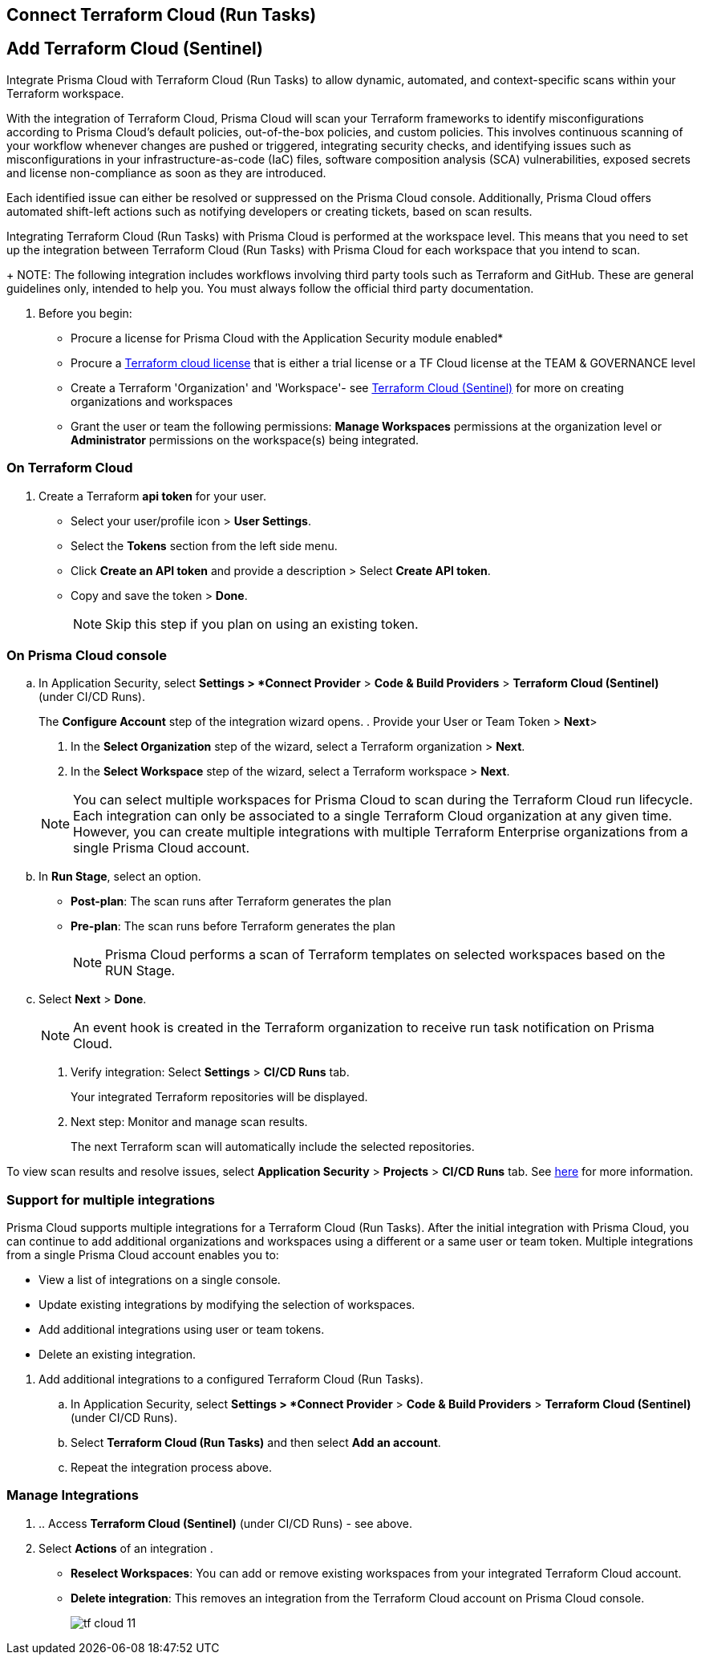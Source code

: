:topic_type: task

[.task]
== Connect Terraform Cloud (Run Tasks)

:topic_type: task

[.task]
== Add Terraform Cloud (Sentinel)

Integrate Prisma Cloud with Terraform Cloud (Run Tasks) to allow dynamic, automated, and context-specific scans within your Terraform workspace.

With the integration of Terraform Cloud, Prisma Cloud will scan your Terraform frameworks to identify misconfigurations according to Prisma Cloud's default policies, out-of-the-box policies, and custom policies. This involves continuous scanning of your workflow whenever changes are pushed or triggered, integrating security checks, and identifying issues such as misconfigurations in your infrastructure-as-code (IaC) files, software composition analysis (SCA) vulnerabilities, exposed secrets and license non-compliance as soon as they are introduced.

Each identified issue can either be resolved or suppressed on the Prisma Cloud console. Additionally, Prisma Cloud offers automated shift-left actions such as notifying developers or creating tickets, based on scan results.

Integrating Terraform Cloud (Run Tasks) with Prisma Cloud is performed at the workspace level. This means that you need to set up the integration between Terraform Cloud (Run Tasks) with Prisma Cloud for each workspace that you intend to scan.
+
NOTE: The following integration includes workflows involving third party tools such as Terraform and GitHub. These are general guidelines only, intended to help you. You must always follow the official third party documentation.

[.procedure]

. Before you begin:
+
* Procure a license for Prisma Cloud with the Application Security module enabled* 
* Procure a https://www.hashicorp.com/products/terraform/pricing[Terraform cloud license] that is either a trial license or a TF Cloud license at the TEAM & GOVERNANCE level  
* Create a Terraform 'Organization' and 'Workspace'- see xref:add-terraform-cloud-sentinel.adoc[Terraform Cloud (Sentinel)] for more on creating organizations and workspaces
* Grant the user or team the following permissions: *Manage Workspaces* permissions at the organization level or *Administrator* permissions on the workspace(s) being integrated.


=== On Terraform Cloud

. Create a Terraform *api token* for your user.
* Select your user/profile icon > *User Settings*.
* Select the *Tokens* section from the left side menu.
* Click *Create an API token* and provide a description > Select *Create API token*. 
* Copy and save the token > *Done*. 
+
NOTE: Skip this step if you plan on using an existing token. 

=== On Prisma Cloud console

.. In Application Security, select *Settings > *Connect Provider* > *Code & Build Providers* > *Terraform Cloud (Sentinel)* (under CI/CD Runs).
+
The *Configure Account* step of the integration wizard opens.
. Provide your User or Team Token > *Next*>

. In the *Select Organization* step of the wizard, select a Terraform organization > *Next*.
. In the *Select Workspace* step of the wizard, select a Terraform workspace > *Next*.

+
NOTE: You can select multiple workspaces for Prisma Cloud to scan during the Terraform Cloud run lifecycle. Each integration can only be associated to a single Terraform Cloud organization at any given time. However, you can create multiple integrations with multiple Terraform Enterprise organizations from a single Prisma Cloud account.

.. In *Run Stage*, select an option.
+
* *Post-plan*: The scan runs after Terraform generates the plan
* *Pre-plan*: The scan runs before Terraform generates the plan
+
NOTE: Prisma Cloud performs a scan of Terraform templates on selected workspaces based on the RUN Stage.

.. Select *Next* > *Done*.
+
NOTE: An event hook is created in the Terraform organization to receive run task notification on Prisma Cloud. 

. Verify integration: Select *Settings* > *CI/CD Runs* tab.
+
Your integrated Terraform repositories will be displayed. 

. Next step: Monitor and manage scan results.
+
The next Terraform scan will automatically include the selected repositories. 

To view scan results and resolve issues, select *Application Security* > *Projects* > *CI/CD Runs* tab. See xref:../../../risk-management/monitor-and-manage-code-build/monitor-code-build-issues.adoc[here] for more information.  

[.task]
=== Support for multiple integrations

Prisma Cloud supports multiple integrations for a Terraform Cloud (Run Tasks). After the initial integration with Prisma Cloud, you can continue to add additional organizations and workspaces using a different or a same user or team token.
Multiple integrations from a single Prisma Cloud account enables you to:

* View a list of integrations on a single console.
* Update existing integrations by modifying the selection of workspaces.
* Add additional integrations using user or team tokens.
* Delete an existing integration.

[.procedure]

. Add additional integrations to a configured Terraform Cloud (Run Tasks).

.. In Application Security, select *Settings > *Connect Provider* > *Code & Build Providers* > *Terraform Cloud (Sentinel)* (under CI/CD Runs).

.. Select *Terraform Cloud (Run Tasks)* and then select *Add an account*.
.. Repeat the integration process above.

=== Manage Integrations

. .. Access *Terraform Cloud (Sentinel)* (under CI/CD Runs) - see above.

. Select *Actions* of an integration .

* *Reselect Workspaces*: You can add or remove existing workspaces from your integrated Terraform Cloud account.
* *Delete integration*: This removes an integration from the Terraform Cloud account on Prisma Cloud console.
+
image::application-security/tf-cloud-11.png[]
//+
//NOTE: If you have a single integration within the account, deleting the existing integration will delete the account configuration on Prisma Cloud console.


